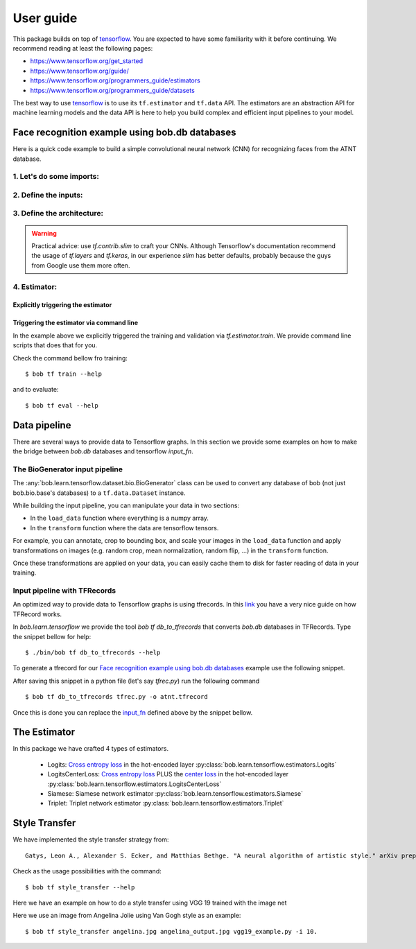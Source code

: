 .. vim: set fileencoding=utf-8 :


===========
 User guide
===========

This package builds on top of tensorflow_. You are expected to have some
familiarity with it before continuing. We recommend reading at least the
following pages:

* https://www.tensorflow.org/get_started
* https://www.tensorflow.org/guide/
* https://www.tensorflow.org/programmers_guide/estimators
* https://www.tensorflow.org/programmers_guide/datasets

The best way to use tensorflow_ is to use its ``tf.estimator`` and ``tf.data``
API. The estimators are an abstraction API for machine learning models and the
data API is here to help you build complex and efficient input pipelines to
your model.


Face recognition example using bob.db databases
===============================================

Here is a quick code example to build a simple convolutional neural network
(CNN) for recognizing faces from the ATNT database.

1. Let's do some imports:
*************************

.. doctest::

    >>> from bob.learn.tensorflow.dataset.bio import BioGenerator
    >>> from bob.learn.tensorflow.utils import to_channels_last
    >>> from bob.learn.tensorflow.estimators import Logits
    >>> import bob.db.atnt
    >>> import tensorflow as tf

2. Define the inputs:
*********************

.. _input_fn:

.. doctest::

    >>> def input_fn(mode):
    ...     db = bob.db.atnt.Database()
    ...
    ...     if mode == tf.estimator.ModeKeys.TRAIN:
    ...         groups = 'world'
    ...     elif mode == tf.estimator.ModeKeys.EVAL:
    ...         groups = 'dev'
    ...
    ...     files = db.objects(groups=groups)
    ...
    ...     # construct integer labels for each identity in the database
    ...     CLIENT_IDS = (str(f.client_id) for f in files)
    ...     CLIENT_IDS = list(set(CLIENT_IDS))
    ...     CLIENT_IDS = dict(zip(CLIENT_IDS, range(len(CLIENT_IDS))))
    ...
    ...     def biofile_to_label(f):
    ...         return CLIENT_IDS[str(f.client_id)]
    ...
    ...     def load_data(database, f):
    ...         img = f.load(database.original_directory, database.original_extension)
    ...         # make a channels_first image (bob format) with 1 channel
    ...         img = img.reshape(1, 112, 92)
    ...         return img
    ...
    ...     generator = BioGenerator(db, files, load_data, biofile_to_label)
    ...
    ...     dataset = tf.data.Dataset.from_generator(
    ...         generator, generator.output_types, generator.output_shapes)
    ...
    ...     def transform(image, label, key):
    ...         # convert to channels last
    ...         image = to_channels_last(image)
    ...
    ...         # per_image_standardization
    ...         image = tf.image.per_image_standardization(image)
    ...         return (image, label, key)
    ...
    ...     dataset = dataset.map(transform)
    ...     dataset = dataset.cache('/path/to/cache')
    ...     if mode == tf.estimator.ModeKeys.TRAIN:
    ...         dataset = dataset.repeat()
    ...     dataset = dataset.batch(8)
    ...
    ...     data, label, key = dataset.make_one_shot_iterator().get_next()
    ...     return {'data': data, 'key': key}, label
    ...
    ...
    >>> def train_input_fn():
    ...     return input_fn(tf.estimator.ModeKeys.TRAIN)
    ...
    ...
    >>> def eval_input_fn():
    ...     return input_fn(tf.estimator.ModeKeys.EVAL)
    ...
    ...
    >>> # supply this hook for debugging
    >>> # from tensorflow.python import debug as tf_debug
    >>> # hooks = [tf_debug.LocalCLIDebugHook()]
    >>> hooks = None
    ...
    >>> train_spec = tf.estimator.TrainSpec(
    ...     input_fn=train_input_fn, max_steps=50, hooks=hooks)
    >>> eval_spec = tf.estimator.EvalSpec(input_fn=eval_input_fn)

3. Define the architecture:
***************************

.. doctest::

    >>> import tensorflow.contrib.slim as slim
    >>> def architecture(data, mode, **kwargs):
    ...     endpoints = {}
    ...     training = mode == tf.estimator.ModeKeys.TRAIN
    ...
    ...     with tf.variable_scope('CNN'):
    ...
    ...         name = 'conv'
    ...         net = slim.conv2d(data, filters=32, kernel_size=(
    ...             5, 5), strides=2, padding='same', activation=tf.nn.relu, name=name)
    ...         endpoints[name] = net
    ...
    ...         name = 'pool'
    ...         net = slim.max_pool2d(net, pool_size=(
    ...             2, 2), strides=1, padding='same', name=name)
    ...         endpoints[name] = net
    ...
    ...         name = 'pool-flat'
    ...         net = slim.flatten(net, name=name)
    ...         endpoints[name] = net
    ...
    ...         name = 'dense'
    ...         net = slim.fully_connected(
    ...             net, units=128, activation=tf.nn.relu, name=name)
    ...         endpoints[name] = net
    ...
    ...         name = 'dropout'
    ...         net = slim.dropout(
    ...             inputs=net, rate=0.4, training=training)
    ...         endpoints[name] = net
    ...
    ...     return net, endpoints
    

.. warning ::

 Practical advice: use `tf.contrib.slim` to craft your CNNs.
 Although Tensorflow's documentation recommend the usage of `tf.layers` and `tf.keras`, in our experience `slim` has better defaults, probably because the guys from Google use them more often.


4. Estimator:
************************

Explicitly triggering the estimator
...................................

.. doctest::

    >>> estimator = Logits(
    ...     architecture,
    ...     optimizer=tf.train.GradientDescentOptimizer(1e-4),
    ...     loss_op=tf.losses.sparse_softmax_cross_entropy,
    ...     n_classes=20,  # the number of identities in the world set of ATNT database
    ...     embedding_validation=True,
    ...     validation_batch_size=8,
    ... )  # doctest: +SKIP
    >>> tf.estimator.train_and_evaluate(estimator, train_spec, eval_spec)  # doctest: +SKIP


    
Triggering the estimator via command line
..........................................

In the example above we explicitly triggered the training and validation via `tf.estimator.train`.
We provide command line scripts that does that for you.

Check the command bellow fro training::

 $ bob tf train --help

and to evaluate::

 $ bob tf eval --help


Data pipeline
=============

There are several ways to provide data to Tensorflow graphs.
In this section we provide some examples on how to make the bridge between `bob.db` databases
and tensorflow `input_fn`.

The BioGenerator input pipeline
*******************************

The :any:`bob.learn.tensorflow.dataset.bio.BioGenerator` class can be used to
convert any database of bob (not just bob.bio.base's databases) to a
``tf.data.Dataset`` instance.

While building the input pipeline, you can manipulate your data in two
sections:

* In the ``load_data`` function where everything is a numpy array.
* In the ``transform`` function where the data are tensorflow tensors.

For example, you can annotate, crop to bounding box, and scale your images in
the ``load_data`` function and apply transformations on images (e.g. random
crop, mean normalization, random flip, ...) in the ``transform`` function.

Once these transformations are applied on your data, you can easily cache them
to disk for faster reading of data in your training.


Input pipeline with TFRecords
*****************************

An optimized way to provide data to Tensorflow graphs is using tfrecords.
In this `link <http://warmspringwinds.github.io/tensorflow/tf-slim/2016/12/21/tfrecords-guide/>`_ you have a very nice guide on how TFRecord works.

In `bob.learn.tensorflow` we provide the tool `bob tf db_to_tfrecords` that converts `bob.db` databases in TFRecords. Type the snippet bellow for help::

  $ ./bin/bob tf db_to_tfrecords --help


To generate a tfrecord for our `Face recognition example using bob.db databases`_ example use the following snippet.

.. doctest::

    >>> from bob.bio.base.utils import read_original_data
    >>> database = bob.db.atnt.Database()

    >>> groups = 'world'

    >>> CLIENT_IDS = (str(f.client_id) for f in database.objects(groups=groups))
    >>> CLIENT_IDS = list(set(CLIENT_IDS))
    >>> CLIENT_IDS = dict(zip(CLIENT_IDS, range(len(CLIENT_IDS))))

    >>> def file_to_label(f):
    ...     return CLIENT_IDS[str(f.client_id)]

    >>> def reader(biofile):
    ...     data = read_original_data(biofile, database.original_directory,database.original_extension)
    ...     label = file_to_label(biofile)
    ...     key = biofile.path
    ...     return (data, label, key)


After saving this snippet in a python file (let's say `tfrec.py`) run the following command ::

 $ bob tf db_to_tfrecords tfrec.py -o atnt.tfrecord

Once this is done you can replace the `input_fn`_ defined above by the snippet bellow. 

.. doctest::

  >>>
  >>> from bob.learn.tensorflow.dataset.tfrecords import shuffle_data_and_labels_image_augmentation
  >>>
  >>> tfrecords_filename = ['atnt.tfrecord']
  >>> data_shape = (112, 92 , 3)
  >>> data_type = tf.uint8
  >>> batch_size = 16
  >>> epochs = 1
  >>>
  >>> def train_input_fn():
  ...     return shuffle_data_and_labels_image_augmentation(
  ...                tfrecords_filename,
  ...                data_shape,
  ...                data_type,
  ...                batch_size,
  ...                epochs=epochs)


The Estimator
=============

In this package we have crafted 4 types of estimators.

   - Logits: `Cross entropy loss <https://www.tensorflow.org/api_docs/python/tf/nn/softmax_cross_entropy_with_logits>`_ in the hot-encoded layer :py:class:`bob.learn.tensorflow.estimators.Logits`
   - LogitsCenterLoss: `Cross entropy loss <https://www.tensorflow.org/api_docs/python/tf/nn/softmax_cross_entropy_with_logits>`_ PLUS the `center loss <https://ydwen.github.io/papers/WenECCV16.pdf>`_ in the hot-encoded layer :py:class:`bob.learn.tensorflow.estimators.LogitsCenterLoss`
   - Siamese: Siamese network estimator :py:class:`bob.learn.tensorflow.estimators.Siamese`
   - Triplet: Triplet network estimator :py:class:`bob.learn.tensorflow.estimators.Triplet`

.. _tensorflow: https://www.tensorflow.org/


Style Transfer
==============

We have implemented the style transfer strategy from::

    Gatys, Leon A., Alexander S. Ecker, and Matthias Bethge. "A neural algorithm of artistic style." arXiv preprint arXiv:1508.06576 (2015).


Check as the usage possibilities with the command::

 $ bob tf style_transfer --help


Here we have an example on how to do a style transfer using VGG 19 trained with the image net

.. doctest::

    >>> from bob.learn.tensorflow.network import vgg_19
    >>> # --architecture
    >>> architecture = vgg_19

    >>> import numpy

    >>> # YOU CAN DOWNLOAD THE CHECKPOINTS FROM HERE 
    >>> # https://github.com/tensorflow/models/tree/master/research/slim#pre-trained-models
    >>> checkpoint_dir = "[DOWNLOAD_YOUR_MODEL]"

    >>> # --style-end-points and -- content-end-points
    >>> content_end_points = ['vgg_19/conv4/conv4_2', 'vgg_19/conv5/conv5_2']
    >>> style_end_points = ['vgg_19/conv1/conv1_2', 
    ...                 'vgg_19/conv2/conv2_1',
    ...                 'vgg_19/conv3/conv3_1',
    ...                 'vgg_19/conv4/conv4_1',
    ...                 'vgg_19/conv5/conv5_1'
    ...                ]

    >>> # Transfering variables
    >>> scopes = {"vgg_19/":"vgg_19/"}
    
    >>> # Set if images using
    >>> style_image_paths = ["vincent_van_gogh.jpg"]
    
    >>> # Functions used to preprocess the input signal and 
    >>> # --preprocess-fn and --un-preprocess-fn
    >>> # Taken from VGG19
    >>> def mean_norm(tensor):
    ...     return tensor - numpy.array([ 123.68 ,  116.779,  103.939])

    >>> def un_mean_norm(tensor):
    ...     return tensor + numpy.array([ 123.68 ,  116.779,  103.939])

    >>> preprocess_fn = mean_norm

    >>> un_preprocess_fn = un_mean_norm


Here we use an image from Angelina Jolie using Van Gogh style as an example::
 
   $ bob tf style_transfer angelina.jpg angelina_output.jpg vgg19_example.py -i 10.

.. image:: img/angelina.jpg
   :width: 35%
.. image:: img/vincent_van_gogh.jpg
   :width: 27%
.. image:: img/angelina_output.jpg
   :width: 35%


